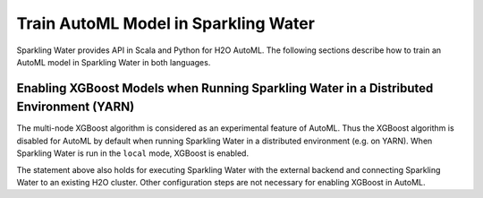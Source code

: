 Train AutoML Model in Sparkling Water
-------------------------------------

Sparkling Water provides API in Scala and Python for H2O AutoML.
The following sections describe how to train an AutoML model in Sparkling Water in both languages.

.. content-tabs::

    .. tab-container:: Scala
        :title: Scala

        First, let's start Sparkling Shell as

        .. code:: shell

            ./bin/sparkling-shell

        Start H2O cluster inside the Spark environment

        .. code:: scala

            import ai.h2o.sparkling._
            import java.net.URI
            val hc = H2OContext.getOrCreate()

        Parse the data using H2O and convert them to Spark Frame

        .. code:: scala

            val frame = H2OFrame(new URI("https://raw.githubusercontent.com/h2oai/sparkling-water/master/examples/smalldata/prostate/prostate.csv"))
            val sparkDF = hc.asSparkFrame(frame).withColumn("CAPSULE", $"CAPSULE" cast "string")
            val Array(trainingDF, testingDF) = sparkDF.randomSplit(Array(0.8, 0.2))

        Create a H2OAutoML instance and configure it according your use case via provided setters. If feature columns are not specified explicitly,
        all columns excluding label, fold, weight and ignored columns are considered as features.

        .. code:: scala

            import ai.h2o.sparkling.ml.algos.H2OAutoML
            val automl = new H2OAutoML()
            automl.setLabelCol("CAPSULE")
            automl.setIgnoredCols(Array("ID"))

        By default, AutoML goes through a huge space of H2O algorithms and their hyper-parameters which requires some time. If you wish to speed up
        the training phase, you can exclude some H2O algorithms and limit the number of trained models.

        .. code:: scala

            automl.setExcludeAlgos(Array("GLM"))
            automl.setMaxModels(10)

        Train the AutoML model. The training phase returns the best model according to the sortMetric. If it's not specified, the sortMetric is chosen automatically.

        .. code:: scala

            automl.setSortMetric("AUC")
            val model = automl.fit(trainingDF)

        You can also get raw model details by calling the ``getModelDetails()`` method available on the model as:

        .. code:: scala

            model.getModelDetails()

        Run Predictions

        .. code:: scala

            model.transform(testingDF).show(false)

        If you are curious to see information about other models created during the AutoML training process, you can get
        a model leaderboard represented by Spark DataFrame.

        .. code:: scala

            val leaderboard = automl.getLeaderboard()
            leaderboard.show(false)

        By default, the leaderboard contains the model name (*model_id*) and various performance metrics like AUC, RMSE, etc.
        If you want to see more information about models, you can add extra columns to the leaderboard by passing column names
        to the ``getLeaderboard()`` method.

        .. code:: scala

            val leaderboard = automl.getLeaderboard("training_time_ms", "predict_time_per_row_ms")
            leaderboard.show(false)

        Extra columns don't have to be specified explicitly. You can specify addition of all possible extra columns as:

        .. code:: scala

            val leaderboard = automl.getLeaderboard("ALL")
            leaderboard.show(false)


    .. tab-container:: Python
        :title: Python

        First, let's start PySparkling Shell as

        .. code:: shell

            ./bin/pysparkling

        Start H2O cluster inside the Spark environment

        .. code:: python

            from pysparkling import *
            hc = H2OContext.getOrCreate()

        Parse the data using H2O and convert them to Spark Frame

        .. code:: python

            import h2o
            frame = h2o.import_file("https://raw.githubusercontent.com/h2oai/sparkling-water/master/examples/smalldata/prostate/prostate.csv")
            sparkDF = hc.asSparkFrame(frame)
            sparkDF = sparkDF.withColumn("CAPSULE", sparkDF.CAPSULE.cast("string"))
            [trainingDF, testingDF] = sparkDF.randomSplit([0.8, 0.2])

        Create a H2OAutoML instance and configure it according your use case via provided setters or named constructor parameters.
        If feature columns are not specified explicitly, all columns excluding label, fold, weight and ignored columns are considered as features.

        .. code:: python

            from pysparkling.ml import H2OAutoML
            automl = H2OAutoML(labelCol="CAPSULE", ignoredCols=["ID"])

        By default, AutoML goes through a huge space of H2O algorithms and their hyper-parameters which requires some time. If you wish to speed up
        the training phase, you can exclude some H2O algorithms and limit the number of trained models.

        .. code:: python

            automl.setExcludeAlgos(["GLM"])
            automl.setMaxModels(10)

        Train the AutoML model. The training phase returns the best model according to the sortMetric. If it's not specified, the sortMetric is chosen automatically.

        .. code:: python

            automl.setSortMetric("AUC")
            model = automl.fit(trainingDF)

        You can also get raw model details by calling the ``getModelDetails()`` method available on the model as:

        .. code:: python

            model.getModelDetails()

        Run Predictions

        .. code:: python

            model.transform(testingDF).show(truncate = False)

        If you are curious to see information about other models created during the AutoML training process, you can get
        a model leaderboard represented by Spark DataFrame.

        .. code:: python

            leaderboard = automl.getLeaderboard()
            leaderboard.show(truncate = False)

        By default, the leaderboard contains the model name (*model_id*) and various performance metrics like AUC, RMSE, etc.
        If you want to see more information about models, you can add extra columns to the leaderboard by passing column names
        to the ``getLeaderboard()`` method.

        .. code:: scala

            leaderboard = automl.getLeaderboard("training_time_ms", "predict_time_per_row_ms")
            leaderboard.show(truncate = False)

        Extra columns don't have to be specified explicitly. You can specify addition of all possible extra columns as:

        .. code:: scala

            leaderboard = automl.getLeaderboard("ALL")
            leaderboard.show(truncate = False)


Enabling XGBoost Models when Running Sparkling Water in a Distributed Environment (YARN)
~~~~~~~~~~~~~~~~~~~~~~~~~~~~~~~~~~~~~~~~~~~~~~~~~~~~~~~~~~~~~~~~~~~~~~~~~~~~~~~~~~~~~~~~
The multi-node XGBoost algorithm is considered as an experimental feature of AutoML. Thus the XGBoost algorithm is disabled for AutoML by default when running
Sparkling Water in a distributed environment (e.g. on YARN). When Sparkling Water is run in the ``local`` mode, XGBoost is enabled.

.. content-tabs::

    .. tab-container:: Scala
        :title: Scala

        To enable the algorithm on YARN, ``sparkling-shell`` has to be executed with the extra driver option as:

        .. code:: shell

            ./bin/sparkling-shell --conf spark.driver.extraJavaOptions=-Dsys.ai.h2o.automl.xgboost.multinode.enabled=true


    .. tab-container:: Python
        :title: Python

        To enable the algorithm on YARN, ``pysparkling`` has to be executed with the extra driver option as:

        .. code:: shell

            ./bin/pysparkling --conf spark.driver.extraJavaOptions=-Dsys.ai.h2o.automl.xgboost.multinode.enabled=true


The statement above also holds for executing Sparkling Water with the external backend and connecting Sparkling Water to an existing H2O cluster.
Other configuration steps are not necessary for enabling XGBoost in AutoML.